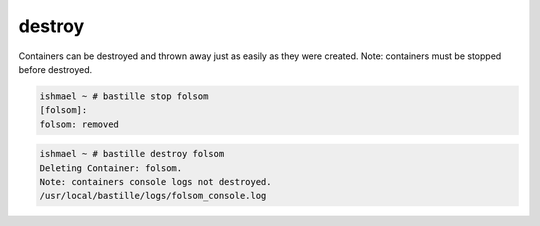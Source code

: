 destroy
=======

Containers can be destroyed and thrown away just as easily as they were
created.  Note: containers must be stopped before destroyed.

.. code-block:: shell

  ishmael ~ # bastille stop folsom
  [folsom]:
  folsom: removed

.. code-block:: shell

  ishmael ~ # bastille destroy folsom
  Deleting Container: folsom.
  Note: containers console logs not destroyed.
  /usr/local/bastille/logs/folsom_console.log
